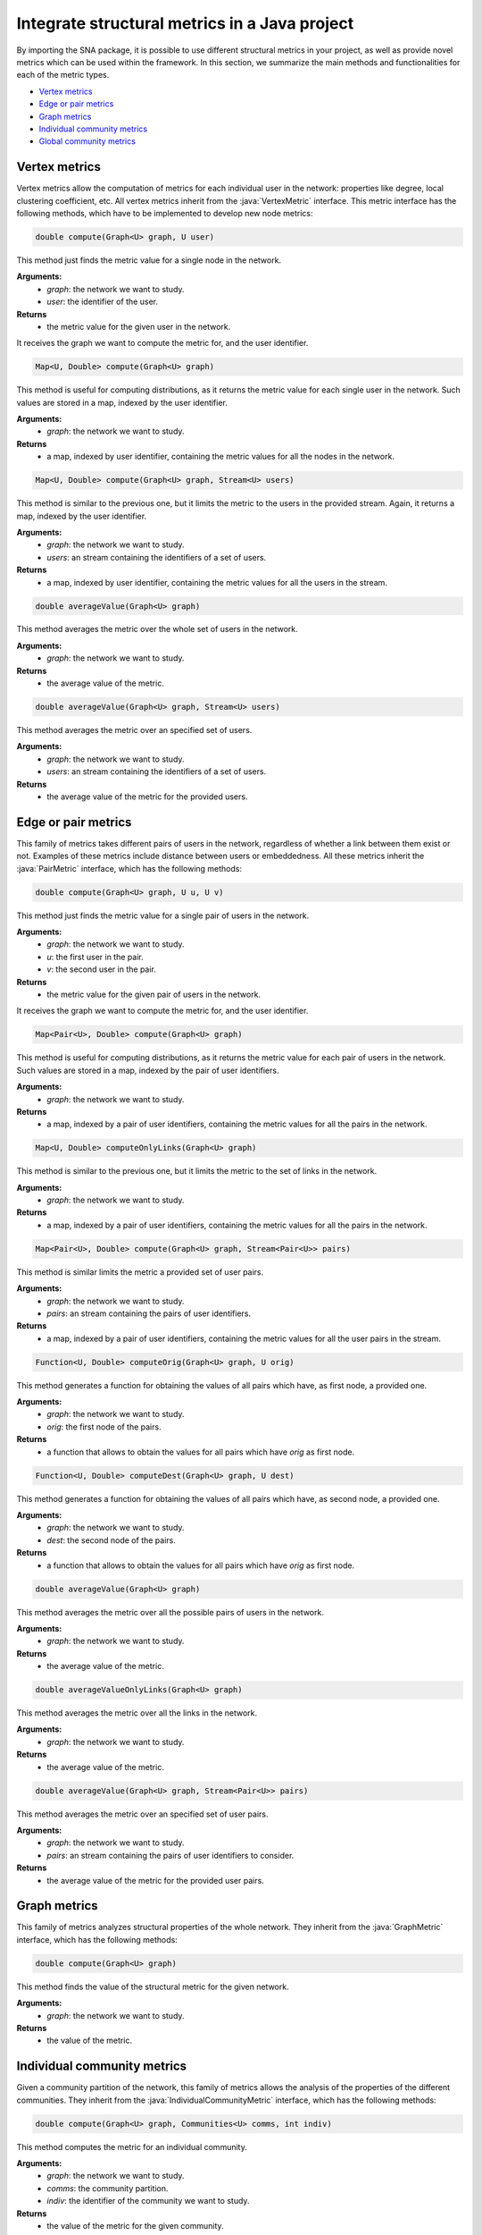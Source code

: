 .. role:: java(code)
	:language: Java


Integrate structural metrics in a Java project
==============================================

By importing the SNA package, it is possible to use different structural metrics in your project, as well as provide novel metrics which can be used within the framework.
In this section, we summarize the main methods and functionalities for each of the metric types.

* `Vertex metrics`_
* `Edge or pair metrics`_
* `Graph metrics`_
* `Individual community metrics`_
* `Global community metrics`_

Vertex metrics
^^^^^^^^^^^^^^

Vertex metrics allow the computation of metrics for each individual user in the network: properties like degree, local clustering coefficient, etc. All vertex metrics inherit from the :java:`VertexMetric` interface. This metric interface has the following methods, which have to be implemented to develop new node metrics:

.. code:: Java
	
	double compute(Graph<U> graph, U user)

This method just finds the metric value for a single node in the network. 

**Arguments:**
	* *graph*: the network we want to study.
	* *user*: the identifier of the user.
**Returns**
	* the metric value for the given user in the network.

It receives the graph we want to compute the metric for, and the user identifier.

.. code:: Java

	Map<U, Double> compute(Graph<U> graph)

This method is useful for computing distributions, as it returns the metric value for each single user in the network. Such values are stored in a map, indexed by the user identifier.

**Arguments:**
	* *graph*: the network we want to study.
**Returns**
	* a map, indexed by user identifier, containing the metric values for all the nodes in the network.

.. code:: Java

	Map<U, Double> compute(Graph<U> graph, Stream<U> users)

This method is similar to the previous one, but it limits the metric to the users in the provided stream. Again, it returns a map, indexed by the user identifier.

**Arguments:**
	* *graph*: the network we want to study.
	* *users*: an stream containing the identifiers of a set of users.
**Returns**
	* a map, indexed by user identifier, containing the metric values for all the users in the stream.

.. code:: Java

	double averageValue(Graph<U> graph)

This method averages the metric over the whole set of users in the network.

**Arguments:**
	* *graph*: the network we want to study.
**Returns**
	* the average value of the metric.

.. code:: Java

	double averageValue(Graph<U> graph, Stream<U> users)

This method averages the metric over an specified set of users.

**Arguments:**
	* *graph*: the network we want to study.
	* *users*: an stream containing the identifiers of a set of users.

**Returns**
	* the average value of the metric for the provided users.

Edge or pair metrics
^^^^^^^^^^^^^^^^^^^^
This family of metrics takes different pairs of users in the network, regardless of whether a link between them exist or not. Examples of these metrics include distance between users or embeddedness. All these metrics inherit the :java:`PairMetric` interface, which has the following methods:

.. code:: Java
	
	double compute(Graph<U> graph, U u, U v)

This method just finds the metric value for a single pair of users in the network. 

**Arguments:**
	* *graph*: the network we want to study.
	* *u*: the first user in the pair.
	* *v*: the second user in the pair.
**Returns**
	* the metric value for the given pair of users in the network.

It receives the graph we want to compute the metric for, and the user identifier.

.. code:: Java

	Map<Pair<U>, Double> compute(Graph<U> graph)

This method is useful for computing distributions, as it returns the metric value for each pair of users in the network. Such values are stored in a map, indexed by the pair of user identifiers.

**Arguments:**
	* *graph*: the network we want to study.
**Returns**
	* a map, indexed by a pair of user identifiers, containing the metric values for all the pairs in the network.

.. code:: Java

	Map<U, Double> computeOnlyLinks(Graph<U> graph)

This method is similar to the previous one, but it limits the metric to the set of links in the network. 

**Arguments:**
	* *graph*: the network we want to study.
**Returns**
	* a map, indexed by a pair of user identifiers, containing the metric values for all the pairs in the network.

.. code:: Java

	Map<Pair<U>, Double> compute(Graph<U> graph, Stream<Pair<U>> pairs)

This method is similar limits the metric a provided set of user pairs.

**Arguments:**
	* *graph*: the network we want to study.
	* *pairs*: an stream containing the pairs of user identifiers.
**Returns**
	* a map, indexed by a pair of user identifiers, containing the metric values for all the user pairs in the stream.

.. code:: Java

	Function<U, Double> computeOrig(Graph<U> graph, U orig)

This method generates a function for obtaining the values of all pairs which have,
as first node, a provided one.

**Arguments:**
	* *graph*: the network we want to study.
	* *orig*: the first node of the pairs.
**Returns**
	* a function that allows to obtain the values for all pairs which have *orig* as first node.

.. code:: Java

	Function<U, Double> computeDest(Graph<U> graph, U dest)

This method generates a function for obtaining the values of all pairs which have,
as second node, a provided one.

**Arguments:**
	* *graph*: the network we want to study.
	* *dest*: the second node of the pairs.
**Returns**
	* a function that allows to obtain the values for all pairs which have *orig* as first node.

.. code:: Java

	double averageValue(Graph<U> graph)

This method averages the metric over all the possible pairs of users in the network.

**Arguments:**
	* *graph*: the network we want to study.
**Returns**
	* the average value of the metric.

.. code:: Java

	double averageValueOnlyLinks(Graph<U> graph)

This method averages the metric over all the links in the network.

**Arguments:**
	* *graph*: the network we want to study.
**Returns**
	* the average value of the metric.	

.. code:: Java

	double averageValue(Graph<U> graph, Stream<Pair<U>> pairs)

This method averages the metric over an specified set of user pairs.

**Arguments:**
	* *graph*: the network we want to study.
	* *pairs*: an stream containing the pairs of user identifiers to consider.

**Returns**
	* the average value of the metric for the provided user pairs.

Graph metrics
^^^^^^^^^^^^^
This family of metrics analyzes structural properties of the whole network. They inherit from the :java:`GraphMetric` interface, which has the following methods:

.. code:: Java

	double compute(Graph<U> graph)

This method finds the value of the structural metric for the given network.

**Arguments:**
	* *graph*: the network we want to study.
**Returns**
	* the value of the metric.	


Individual community metrics
^^^^^^^^^^^^^^^^^^^^^^^^^^^^
Given a community partition of the network, this family of metrics allows the analysis of the properties of the different communities. They inherit from the :java:`IndividualCommunityMetric` interface, which has the following methods:

.. code:: Java

	double compute(Graph<U> graph, Communities<U> comms, int indiv)

This method computes the metric for an individual community.

**Arguments:**
	* *graph*: the network we want to study.
	* *comms*: the community partition.
	* *indiv*: the identifier of the community we want to study.
**Returns**
	* the value of the metric for the given community.		

.. code:: Java

	Map<Integer, Double> compute(Graph<U> graph, Communities<U> comms)

This method computes the metric for all the communities in a partition. It returns the value in a map indexed by community identifier.

**Arguments:**
	* *graph*: the network we want to study.
	* *comms*: the community partition.
**Returns**
	* a map, indexed by community identifier, containing the value of the metric for each community.	

.. code:: Java

	double averageValue(Graph<U> graph, Communities<U> comms)

This method computes the average value of the metrics over the set of communities.

**Arguments:**
	* *graph*: the network we want to study.
	* *comms*: the community partition.
**Returns**
	* the average value of the metric.

Global community metrics
^^^^^^^^^^^^^^^^^^^^^^^^^^^^
Given a community partition of the network, this family of metrics allows the analysis of the properties of the whole network which consider the community partition of the graph. They inherit from the :java:`CommunityMetric` interface, which has the following methods:	

.. code:: Java

	double compute(Graph<U> graph, Communities<U> comms)

This method finds the value of the structural metric for the given network.

**Arguments:**
	* *graph*: the network we want to study.
	* *comms*: the community partition.
**Returns**
	* the value of the metric.	
